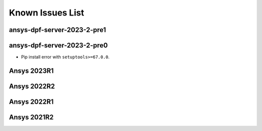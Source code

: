 .. _ref_kil:

=================
Known Issues List
=================

ansys-dpf-server-2023-2-pre1
~~~~~~~~~~~~~~~~~~~~~~~~~~~~


ansys-dpf-server-2023-2-pre0
~~~~~~~~~~~~~~~~~~~~~~~~~~~~
- Pip install error with ``setuptools>=67.0.0``.

Ansys 2023R1
~~~~~~~~~~~~


Ansys 2022R2
~~~~~~~~~~~~


Ansys 2022R1
~~~~~~~~~~~~


Ansys 2021R2
~~~~~~~~~~~~
